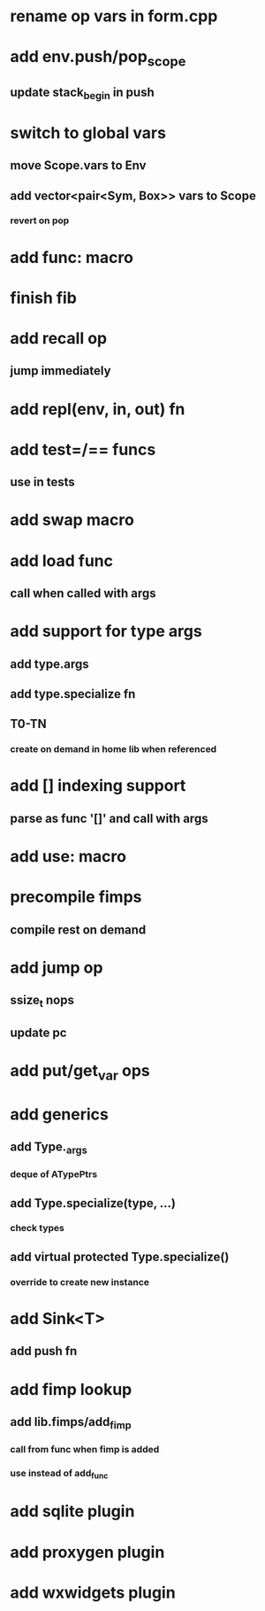 * rename op vars in form.cpp
* add env.push/pop_scope
** update stack_begin in push
* switch to global vars
** move Scope.vars to Env
** add vector<pair<Sym, Box>> vars to Scope
*** revert on pop
* add func: macro
* finish fib
* add recall op
** jump immediately
* add repl(env, in, out) fn
* add test=/== funcs
** use in tests
* add swap macro
* add load func
** call when called with args
* add support for type args
** add type.args
** add type.specialize fn
** T0-TN
*** create on demand in home lib when referenced
* add [] indexing support
** parse as func '[]' and call with args

* add use: macro
* precompile fimps
** compile rest on demand
* add jump op
** ssize_t nops
** update pc
* add put/get_var ops
* add generics
** add Type._args
*** deque of ATypePtrs
** add Type.specialize(type, ...)
*** check types
** add virtual protected Type.specialize()
*** override to create new instance
* add Sink<T>
** add push fn
* add fimp lookup
** add lib.fimps/add_fimp
*** call from func when fimp is added
*** use instead of add_func
* add sqlite plugin
* add proxygen plugin
* add wxwidgets plugin

